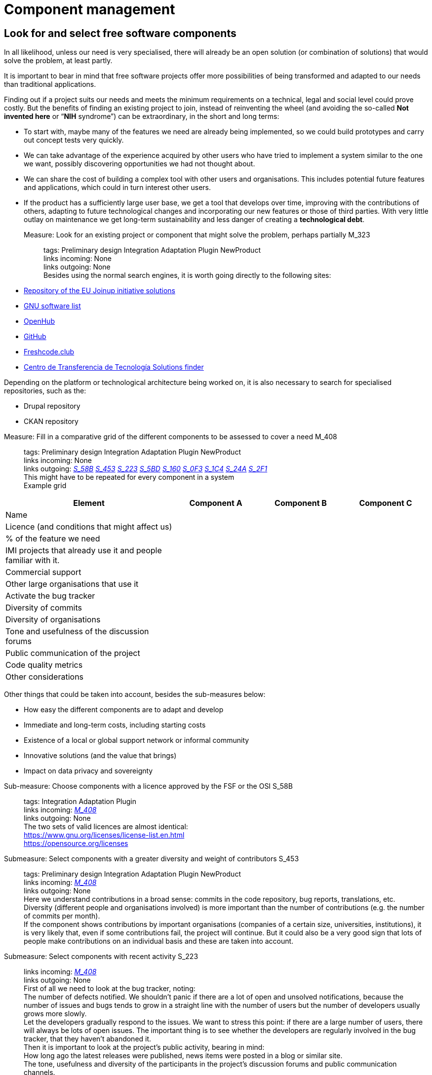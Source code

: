 = Component management

== Look for and select free software components

In all likelihood, unless our need is very specialised, there will already be an open solution (or combination of solutions) that would solve the problem, at least partly.

It is important to bear in mind that free software projects offer more possibilities of being transformed and adapted to our needs than traditional applications.

Finding out if a project suits our needs and meets the minimum requirements on a technical, legal and social level could prove costly.
But the benefits of finding an existing project to join, instead of reinventing the wheel (and avoiding the so-called *Not invented here* or “*NIH* syndrome”) can be extraordinary, in the short and long terms:

* To start with, maybe many of the features we need are already being implemented, so we could build prototypes and carry out concept tests very quickly.

* We can take advantage of the experience acquired by other users who have tried to implement a system similar to the one we want, possibly discovering opportunities we had not thought about.

* We can share the cost of building a complex tool with other users and organisations.
This includes potential future features and applications, which could in turn interest other users.

* If the product has a sufficiently large user base, we get a tool that develops over time, improving with the contributions of others, adapting to future technological changes and incorporating our new features or those of third parties.
With very little outlay on maintenance we get long-term sustainability and less danger of creating a *technological debt*.

Measure: Look for an existing project or component that might solve the problem, perhaps partially M_323::
  tags: Preliminary design Integration Adaptation Plugin NewProduct
  +
  links incoming: None
  +
  links outgoing: None
  +
  Besides using the normal search engines,
it is worth going directly to the following sites:
  +
  * https://joinup.ec.europa.eu/solutions[Repository of the EU Joinup initiative solutions]
  * https://www.gnu.org/software/software.en.html[GNU software list]
  * https://openhub.net/[OpenHub]
  * https://github.com/[GitHub]
  * https://freshcode.club/[Freshcode.club]
  * https://administracionelectronica.gob.es/ctt/buscadorSoluciones.htm[
  Centro de Transferencia de Tecnología Solutions finder]

Depending on the platform or technological architecture being worked on, it is also necessary to search for specialised repositories, such as the:

  * Drupal repository

  * CKAN repository

[[M_408]]

Measure: Fill in a comparative grid of the different components to be assessed to cover a need M_408::
  tags: Preliminary design Integration
Adaptation Plugin NewProduct
  +
  links incoming: None
  +
  links outgoing: link:#mesura-s-58b[_S_58B_] link:#S_453[_S_453_] link:#S_223[_S_223_] link:#S_5BD[_S_5BD_] link:#S_160[_S_160_] link:#S_0F3[_S_0F3_] link:#S_1C4[_S_1C4_] link:#S_24A[_S_24A_] link:#S_2F1[_S_2F1_]
  +
  This might have to be repeated for every component in a system
  +
  Example grid

[cols="40,20,20,20",options="header",]
|===
| Element
| Component A
| Component B
| Component C

| Name
|
|
|

| Licence (and conditions that might affect us)
|
|
|

| % of the feature we need
|
|
|

| IMI projects that already use it and people familiar with it.
|
|
|

| Commercial support
|
|
|

| Other large organisations that use it
|
|
|

| Activate the bug tracker
|
|
|

| Diversity of commits
|
|
|

| Diversity of organisations
|
|
|

| Tone and usefulness of the discussion forums
|
|
|

| Public communication of the project
|
|
|

| Code quality metrics
|
|
|

| Other considerations
|
|
|
|===

Other things that could be taken into account, besides the sub-measures below:

* How easy the different components are to adapt and develop

* Immediate and long-term costs, including starting costs

* Existence of a local or global support network or informal community

* Innovative solutions (and the value that brings)

* Impact on data privacy and sovereignty

[[mesura-s-58b]]

Sub-measure: Choose components with a licence approved by the FSF or the OSI S_58B::
  tags: Integration Adaptation
Plugin
  +
  links incoming: link:#M_408[_M_408_]
  +
  links outgoing: None
  +
  The two sets of valid licences are almost identical:
  +
  https://www.gnu.org/licenses/license-list.en.html
  +
  https://opensource.org/licenses

[[S_453]]

Submeasure: Select components with a greater diversity and weight of contributors S_453::
  tags: Preliminary design Integration Adaptation Plugin NewProduct
  +
  links incoming: link:#M_408[_M_408_]
  +
  links outgoing: None
  +
  Here we understand contributions in a broad sense: commits in the code repository, bug reports, translations, etc.
  +
  Diversity (different people and organisations involved) is more important than the number of contributions (e.g. the number of commits per month).
  +
  If the component shows contributions by important organisations (companies of a certain size, universities, institutions), it is very likely that, even if some contributions fail, the project will continue.
But it could also be a very good sign that lots of people make contributions on an individual basis and these are taken into account.

[[S_223]]

Submeasure: Select components with recent activity S_223::
  links incoming: link:#M_408[_M_408_]
  +
  links outgoing: None
  +
  First of all we need to look at the bug tracker, noting:
  +
  The number of defects notified.
We shouldn’t panic if there are a lot of open and unsolved notifications, because the number of issues and bugs tends to grow in a straight line with the number of users but the number of developers usually grows more slowly.
  +
  Let the developers gradually respond to the issues.
We want to stress this point: if there are a large number of users, there will always be lots of open issues.
The important thing is to see whether the developers are regularly involved in the bug tracker, that they haven’t abandoned it.
  +
  Then it is important to look at the project’s public activity, bearing in mind:
  +
  How long ago the latest releases were published, news items were posted in a blog or similar site.
  +
  The tone, usefulness and diversity of the participants in the project’s discussion forums and public communication channels.

[[S_5BD]]

Sub-measure: Select components with full and up-to-date documentation S_5BD::
  links incoming: link:#M_408[_M_408_]
  +
  links outgoing: None
  +
  When the documentation is in a public repository and there is a good range of people contributing to it, that too is a very good sign,

[[S_160]]

Sub-measure: Select components where there is commercial support available S_160::
  tags: Preliminary design Integration Adaptation Plugin NewProduct
  +
  links incoming: link:#M_408[_M_408_]
  +
  links outgoing: None
  +
  When products have a free software licence, it will always be possible to contact someone to get them modified, maintained or have problems solved.
However, we have more guarantee of success if there are already companies or people offering professional support for the component in question, and it can therefore be assumed they are very familiar with it.
  +
  It is better if there are various companies offering commercial services in relation to the product than just one, because in the latter case we would be more dependent on that company.
It is a normal business model for the company that develops the product (perhaps without hardly any external community support) to also offer commercial support for it.
So it should not simply be discarded but it is better if the professional support is diversified.
  +
  The fact that there are already companies offering professional services in relation to a product at the start could also make it easier to carry out a tentative evaluation of the cost of adapting or maintaining it.

[[S_0F3]]

Submeasure: Select components that provide access to development and installation information S_0F3::
  tags: Preliminary design Integration Adaptation Plugin NewProduct
  +
  links incoming: link:#M_408[_M_408_]
  +
  links outgoing: None
  +
  Transparency is a basic cornerstone of free software.
Without it, it would be very difficult for all the rest to work well.
  +
  If a component has precise, detailed instructions on how to install it, that makes the possibility of carrying out an independent technical assessment of it easier.

[[S_1C4]]

Submeasure: Select components with good code quality metrics S_1C4::
  tags: Preliminary design Integration
Adaptation Plugin NewProduct
  +
  links incoming: link:#M_408[_M_408_]
  +
  links outgoing: None
  +
  The fact that project source codes and management tools (bug trackers, mail lists, forums) are public means that it is possible to obtain some objective metrics on free software that it would be very difficult to get in the case of privately owned software.
  +
  Some metrics that can be obtained for certain projects:
  +
  Number of comments, from https://openhub.net/[OpenHub].
  +
  Percentage of source code in test cases

[[S_24A]]

Sub-measure: Select components that IMI is already familiar with S_24A::
  tags: Preliminary design Integration
Adaptation Plugin NewProduct
  +
  links incoming: link:#M_408[_M_408_]
  +
  links outgoing: None
  +
  When we need to adapt an existing source code, if we know the project and the community that sustains it beforehand, it has lots of advantages:
  +
  Perhaps IMI has already identified key people in the community.
  +
  It is possible to make a more realistic estimate, in terms of time and money, of the cost of any intended modifications and the possibilities of them being integrated in to the original product.

Sub-measure: Select components that have a licence compatible with the GPL licence S_79A::
  tags: Integration Adaptation Plugin
  +
  links incoming: None
  +
  links outgoing: None
  +
  The Free Software Foundation gives this information in its list of licences: https://www.gnu.org/licenses/license-list.en.html.
  +
  The licences in the GPL family are some of the most common.
To avoid licence conflicts with other components we might need, all our components should be GPL-compatible.

[[S_2F1]]

Sub-measure: Select Debian stable components S_2F1::
  tags: Preliminary design Integration
Adaptation Plugin NewProduct
  +
  links incoming: link:#M_408[_M_408_]
  +
  links outgoing: None
  +
  Any solution component included in Debian’s stable distribution at the project design stage, or which can be run in the stable version without having to be adapted and which is multi-architecture, is considered to be a durable and reliable component.
  +
  Otherwise, select components which, in their standard version downloadable to the project website, can be run on free software platforms, preferably GNU/Linux and without any restrictions in terms of:
  +
  Requiring a particular GNU/Linux distribution (e.g. a program that only runs in CentOS environments and not on Debian).
  +
  Versions of the main platform elements that are too specific, especially if they are too old or beyond their standard maintenance period (e.g. a program that requires a Linux kernel in a 3.* version, or some basic libraries of the system that are obsolete.
  +
  Requiring a specific hardware architecture (e.g. solutions that only run on Intel machines).

Measure: Consider all the possibilities and implications before initiating a social fork M_B61::
  tags: Preliminary design Adaptation NewProduct
  +
  links incoming: None
  +
  links outgoing: None
  +
  When there is a code that has been published with a free licence but the product needs to be developed in a direction that is incompatible with the plans governing the project, it might be necessary to make a fork (in the strict sense of the word, a social fork).
  +
  Creating a fork has many disadvantages, so it has to be the last resort.
It is much more difficult to share code with the original product once the fork has been created.
And perhaps even more significant, it implies splitting the original community and forcing each developer to decide which version to prioritise.

== Managing dependencies

Measure: Keep a thorough record of all the software packages used, which have to be free software M_0C2::
  tags: Procurement Integration Adaptation Plugin NewProduct Publication
  +
  links incoming: None
  +
  links outgoing: None
  +
  In the case of a contract, include this in the specifications and add that IMI has the last word on including a dependency.
  +
  Example clause: *Managing software dependencies*.
  +
  The successful bidder should keep a thorough record of all the software packages used in the solution, which have to be distributed under a software licence accepted by the Free Software Foundation (https://www.gnu.org/licenses/license-list.en.html) or the Open Source Initiative (OSI, https://opensource.org/licenses).
As an additional requirement, the licence for all packages used should not pose any incompatibility problems with the main product licence, EUPL-1.2.
Barcelona City Council reserves the right to demand a software dependency be removed if it considers that it constitutes a legal risk and the successful bidder has to replace the package with another one, or cover the feature with a development of its own.

Recommendation: Use a licence monitoring program R_5D2::
  tags: Integration Adaptation Plugin
NewProduct Publication
  +
  links incoming: None
  +
  links outgoing: None
  +
  For example:
  +
  https://www.fossology.org/
  +
  http://creadur.apache.org/

// See also https://fossa.io/ and https://github.com/github/licensed.

Measure: Don’t copy external dependencies to the repository unless it is an exceptional case M_582::
  tags: Plugin NewProduct Publication
  +
  links incoming: None
  +
  links outgoing: None
  +
  Sometimes it is decided to copy a sub-component that is available in an own repository to the repository of the component we are building (whether it is in source, binary or byte code).
The term for this is a bundled dependency.
The idea behind it is to make a rollout or development cycle easier, but it is regarded as bad practice because:
  +
  * Changes and updates in the sub-component
dirty the record of changes to the main component.
  +
  * It is more difficult to properly account for the authorship
and licensing of each part of the code.
  +
  There might be exceptional circumstances that justify ignoring this measure.

Measure: Look for unsuitable dependencies and find replacements with a free licence M_CA0::
  tags: Publication
  +
  links incoming: None
  +
  links outgoing: None
  +
  The following components
need to be deleted:
  +
  * Any with a proprietary licence.

  * Any that are owned by Barcelona City Council but cannot be opened for the moment.

  * Any that show any kind of licence incompatibility with the other product components to be opened.

  * Any that cannot be installed in a free software operating system.

Recommendation: Finance a security audit of the component to be used R_377::
  tags: Integration Adaptation Plugin
  +
  links incoming: None
  +
  links outgoing: None

Recommendation: Finance meetings and hackathons on the component to be used R_D16::
  tags: Integration Adaptation Plugin
  +
  links incoming: None
  +
  links outgoing: None

Recommendation: Involve IMI staff in development tasks R_BBA::
  tags: Procurement Integration Adaptation Plugin NewProduct
  +
  links incoming: None
  +
  links outgoing: None
  +
  This can be done on a contract basis and for any development-related task:
  +
  Writing code
  +
  Writing documents
  +
  Revising code
  +
  Creating, performing and analysing batteries of tests
  +
  We want all our staff to be familiar with software that will continue to be used in the future, once the current contract has expired.
The idea being to increase our technological sovereignty and avoid being dependent on single suppliers as much as possible.

== Replace the usual private services

Measure: Use Piwik (if a web analytics tool is needed) M_116::
  tags: Procurement Integration Adaptation Plugin NewProduct Publication
  +
  links incoming: None
  +
  links outgoing: None
  +
  Don’t use Google Analytics.
Use tools such as Piwik instead.

Measure: Publish Android apps in F-Droid (if one of the products is an Android app) M_CDB::
  tags: Integration Adaptation Plugin
NewProduct Publication
  +
  links incoming: None
  +
  links outgoing: None
  +
  Apps for the Android platform should be published in the free F-Droid repository, as well as Google Play and those most people use.

Measure: Use OpenStreetMap (if it is necessary to show cartographic information in this tool) M_600::
  tags: Procurement Integration Adaptation Plugin NewProduct Publication
  +
  links incoming: None
  +
  links outgoing: None
  +
  Don’t use Google Maps,
prefer OSM if cartographic information is required.
